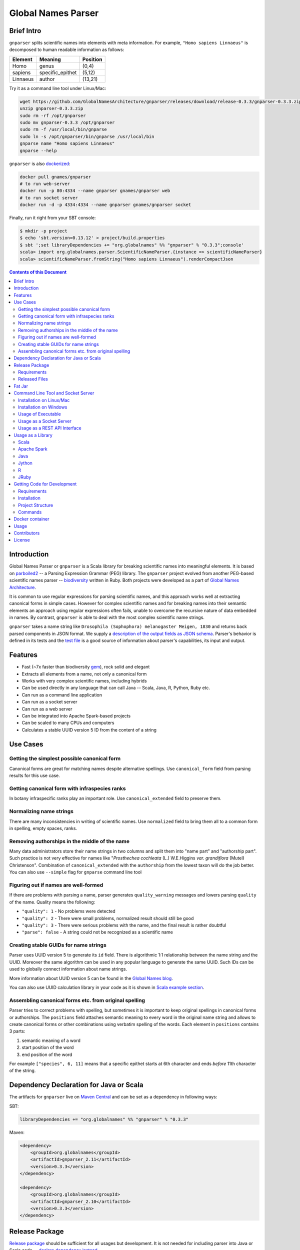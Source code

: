 Global Names Parser
===================

.. image:: https://circleci.com/gh/GlobalNamesArchitecture/gnparser.svg?style=svg
    :target: https://circleci.com/gh/GlobalNamesArchitecture/gnparser

Brief Intro
-----------

``gnparser`` splits scientific names into elements with meta information. For example,
``"Homo sapiens Linnaeus"`` is decomposed to human readable information as follows:

========  ================  ========
Element   Meaning           Position
========  ================  ========
Homo      genus             (0,4)
sapiens   specific_epithet  (5,12)
Linnaeus  author            (13,21)
========  ================  ========

Try it as a command line tool under Linux/Mac:

.. code:: bash

    wget https://github.com/GlobalNamesArchitecture/gnparser/releases/download/release-0.3.3/gnparser-0.3.3.zip
    unzip gnparser-0.3.3.zip
    sudo rm -rf /opt/gnparser
    sudo mv gnparser-0.3.3 /opt/gnparser
    sudo rm -f /usr/local/bin/gnparse
    sudo ln -s /opt/gnparser/bin/gnparse /usr/local/bin
    gnparse name "Homo sapiens Linnaeus"
    gnparse --help

``gnparser`` is also `dockerized <https://hub.docker.com/r/gnames/gnparser>`_:

.. code:: bash

    docker pull gnames/gnparser
    # to run web-server
    docker run -p 80:4334 --name gnparser gnames/gnparser web
    # to run socket server
    docker run -d -p 4334:4334 --name gnparser gnames/gnparser socket

Finally, run it right from your SBT console:

.. code:: bash

    $ mkdir -p project
    $ echo 'sbt.version=0.13.12' > project/build.properties
    $ sbt ';set libraryDependencies += "org.globalnames" %% "gnparser" % "0.3.3";console'
    scala> import org.globalnames.parser.ScientificNameParser.{instance => scientificNameParser}
    scala> scientificNameParser.fromString("Homo sapiens Linnaeus").renderCompactJson

.. contents:: Contents of this Document

Introduction
------------

Global Names Parser or ``gnparser`` is a Scala library for breaking
scientific names into meaningful elements. It is based on
`parboiled2 <http://parboiled2.org>`_ -- a Parsing Expression Grammar
(PEG) library. The ``gnparser`` project evolved from another PEG-based
scientific names parser --
`biodiversity <https://github.com/GlobalNamesArchitecture/biodiversity>`_
written in Ruby. Both projects were developed as a part of `Global Names
Architecture <http://globalnames.org>`_.

It is common to use regular expressions for parsing scientific names, and this
approach works well at extracting canonical forms in simple cases. However for
complex scientific names and for breaking names into their semantic elements an
approach using regular expressions often fails, unable to overcome the
recursive nature of data embedded in names. By contrast, ``gnparser`` is able
to deal with the most complex scientific name strings.

``gnparser`` takes a name string like
``Drosophila (Sophophora) melanogaster Meigen, 1830`` and returns back
parsed components in JSON format. We supply a `description of
the output fields as JSON schema <http://globalnames.org/schemas/gnparser.json>`_. Parser's behavior is defined in
its tests and the `test
file <https://raw.githubusercontent.com/GlobalNamesArchitecture/gnparser/master/parser/src/test/resources/test_data.txt>`_
is a good source of information about parser's capabilities, its input
and output.

Features
--------

-  Fast (~7x faster than biodiversity
   `gem <https://github.com/GlobalNamesArchitecture/biodiversity>`_),
   rock solid and elegant
-  Extracts all elements from a name, not only a canonical form
-  Works with very complex scientific names, including hybrids
-  Can be used directly in any language that can call Java -- Scala,
   Java, R, Python, Ruby etc.
-  Can run as a command line application
-  Can run as a socket server
-  Can run as a web server
-  Can be integrated into Apache Spark-based projects
-  Can be scaled to many CPUs and computers
-  Calculates a stable UUID version 5 ID from the content of a string

Use Cases
---------

Getting the simplest possible canonical form
~~~~~~~~~~~~~~~~~~~~~~~~~~~~~~~~~~~~~~~~~~~~

Canonical forms are great for matching names despite alternative
spellings. Use ``canonical_form`` field from parsing results for this use
case.

Getting canonical form with infraspecies ranks
~~~~~~~~~~~~~~~~~~~~~~~~~~~~~~~~~~~~~~~~~~~~~~

In botany infraspecific ranks play an important role. Use
``canonical_extended`` field to preserve them.

Normalizing name strings
~~~~~~~~~~~~~~~~~~~~~~~~

There are many inconsistencies in writing of scientific names. Use
``normalized`` field to bring them all to a common form in spelling,
empty spaces, ranks.

Removing authorships in the middle of the name
~~~~~~~~~~~~~~~~~~~~~~~~~~~~~~~~~~~~~~~~~~~~~~

Many data administrators store their name strings in two columns and
split them into "name part" and "authorship part". Such practice is not
very effective for names like "*Prosthechea cochleata* (L.) W.E.Higgins
*var. grandiflora* (Mutel) Christenson". Combination of
``canonical_extended`` with the ``authorship`` from the lowest taxon
will do the job better. You can also use ``--simple`` flag for ``gnparse``
command line tool

Figuring out if names are well-formed
~~~~~~~~~~~~~~~~~~~~~~~~~~~~~~~~~~~~~

If there are problems with parsing a name, parser generates
``quality_warning`` messages and lowers parsing ``quality`` of the name.
Quality means the following:

-  ``"quality": 1`` - No problems were detected
-  ``"quality": 2`` - There were small problems, normalized result
   should still be good
-  ``"quality": 3`` - There were serious problems with the name, and the
   final result is rather doubtful
-  ``"parse": false`` - A string could not be recognized as a scientific
   name

Creating stable GUIDs for name strings
~~~~~~~~~~~~~~~~~~~~~~~~~~~~~~~~~~~~~~

Parser uses UUID version 5 to generate its ``id`` field. There is
algorithmic 1:1 relationship between the name string and the UUID.
Moreover the same algorithm can be used in any popular language to
generate the same UUID. Such IDs can be used to globally connect
information about name strings.

More information about UUID version 5 can be found in the `Global Names
blog <http://globalnames.org/news/2015/05/31/gn-uuid-0-5-0/>`_.

You can also use UUID calculation library in your code as it is shown in
`Scala example section <#scala>`_.

Assembling canonical forms etc. from original spelling
~~~~~~~~~~~~~~~~~~~~~~~~~~~~~~~~~~~~~~~~~~~~~~~~~~~~~~

Parser tries to correct problems with spelling, but sometimes it is
important to keep original spellings in canonical forms or authorships.
The ``positions`` field attaches semantic meaning to every word in the
original name string and allows to create canonical forms or other
combinations using verbatim spelling of the words. Each element in
``positions`` contains 3 parts:

1. semantic meaning of a word
2. start position of the word
3. end position of the word

For example ``["species", 6, 11]`` means that a specific epithet starts
at 6th character and ends *before* 11th character of the string.

Dependency Declaration for Java or Scala
----------------------------------------

The artifacts for ``gnparser`` live on `Maven
Central <http://search.maven.org/#search%7Cga%7C1%7Cgnparser>`_ and can
be set as a dependency in following ways:

SBT:

.. code:: Scala

    libraryDependencies += "org.globalnames" %% "gnparser" % "0.3.3"

Maven:

.. code:: xml

    <dependency>
        <groupId>org.globalnames</groupId>
        <artifactId>gnparser_2.11</artifactId>
        <version>0.3.3</version>
    </dependency>

    <dependency>
        <groupId>org.globalnames</groupId>
        <artifactId>gnparser_2.10</artifactId>
        <version>0.3.3</version>
    </dependency>

Release Package
---------------

`Release
package <https://github.com/GlobalNamesArchitecture/gnparser/releases/tag/release-0.3.3>`_
should be sufficient for all usages but development. It is not needed
for including parser into Java or Scala code -- `declare dependency
instead <#dependency-declaration-for-java-or-scala>`_.

Requirements
~~~~~~~~~~~~

Java Run Environment (JRE) version >= 1.6 (>= 1.8 for `runner` project)

Released Files
~~~~~~~~~~~~~~

===============================   ===============================================
File                              Description
===============================   ===============================================
``gnparser-assembly-0.3.3.jar``   `Fat Jar <#fat-jar>`_
``gnparser-0.3.3.zip``            `Command line tool, web and socket
                                  server <#command-line-tool-and-socket-server>`_
``release-0.3.3.zip``             Source code's zip file
``release-0.3.3.tar.gz``          Source code's tar file
===============================   ===============================================

Fat Jar
-------

Sometimes it is beneficial to have a jar that contains everything
necessary to run a program. Such jar would include Scala and all
required libraries.

`Fat
jar <https://github.com/GlobalNamesArchitecture/gnparser/releases/download/release-0.3.3/gnparser-assembly-0.3.3.jar>`_
for ``gnparser`` can be found in the `current
release <https://github.com/GlobalNamesArchitecture/gnparser/releases/tag/release-0.3.3>`_.

Command Line Tool and Socket Server
-----------------------------------

Installation on Linux/Mac
~~~~~~~~~~~~~~~~~~~~~~~~~

.. code:: bash

    wget https://github.com/GlobalNamesArchitecture/gnparser/releases/download/release-0.3.3/gnparser-0.3.3.zip
    unzip gnparser-0.3.3.zip
    sudo rm -rf /opt/gnparser
    sudo mv gnparser-0.3.3 /opt/gnparser
    sudo rm -f /usr/local/bin/gnparse
    sudo ln -s /opt/gnparser/bin/gnparse /usr/local/bin

Installation on Windows
~~~~~~~~~~~~~~~~~~~~~~~

1. Download
   `gnparser-0.3.3.zip <https://github.com/GlobalNamesArchitecture/gnparser/releases/download/release-0.3.3/gnparser-0.3.3.zip>`_
2. Extract it to a place where you usually store program files
3. Update your `PATH <https://java.com/en/download/help/path.xml>`_ to
   point to bin subdirectory
4. Now you can use ``gnparse`` command provided by ``gnparse.bat``
   script from CMD

Usage of Executable
~~~~~~~~~~~~~~~~~~~

Note that ``gnparse`` loads Java run environment every time it is
called. As a result parsing one name at a time is **much** slower than
parsing many names from a file. When parsing large file expect rates of
3000-6000 name strings per second on one CPU.

To parse one name

::

    gnparse name "Parus major Linnaeus, 1788"

To parse names from a file (one name per line).

::

    gnparse file --input file_with_names.txt [--output output_file.json --threads 8]

To see help

::

    gnparse --help

Usage as a Socket Server
~~~~~~~~~~~~~~~~~~~~~~~~

Use socket (TCP/IP) server when ``gnparser`` library cannot be imported
directly by a programming language. Setting ``--port`` is optional, 4334
is the default port.

::

    gnparse socket --port 1234

To test the socket connection use ``telnet localhost 1234``, enter a
name and press ``Enter``

Usage as a REST API Interface
~~~~~~~~~~~~~~~~~~~~~~~~~~~~~

Use web-server as an HTTP alternative to TCP/IP server. Setting ``--port`` is
optional, 4334 is the default port. To start web server in production mode on
http://0.0.0.0:9000

::

    gnparse web --port 9000

Make sure to CGI-escape name strings for GET requests. An '&' character
needs to be converted to '%26'

-  ``GET /api?q=Aus+bus|Aus+bus+D.+%26+M.,+1870`
-  ``POST /api`` with request body of JSON array of strings

Usage as a Library
------------------

Several languages are supported either natively or by running their
JVM-based versions. `Examples folder </examples>`_ provides scientific
name parsing code snippets for Scala, Java, Jython, JRuby and R
languages.

To avoid declaring multiple dependencies Jython, JRuby and R need a
`reference gnparser fat-jar <#fat-jar>`_.

If you decide to follow examples get the code from the
`release <https://github.com/GlobalNamesArchitecture/gnparser/releases/tag/release-0.3.3>`_
or `clone it from GitHub <#getting-code-for-development>`_

Scala
~~~~~

`Scala
example </examples/java-scala/src/main/scala/org/globalnames/parser/examples/ParserScala.scala>`_
is an SBT subproject. To run it execute the command:

.. code:: bash

    sbt 'examples/runMain org.globalnames.parser.examples.ParserScala'

Calculation of UUID version 5 can be done in the following way:

.. code:: scala

    scala> val gen = org.globalnames.UuidGenerator()
    scala> gen.generate("Salinator solida")
    res0: java.util.UUID = da1a79e5-c16f-5ff7-a925-14c5c7ecdec5


Apache Spark
~~~~~~~~~~~~

`examples/spark/README.rst </examples/spark/README.rst>`_
describes how to use ``gnparser`` with Scala or Python in Apache Spark
projects.

Java
~~~~

`Java
example </examples/java-scala/src/main/java/org/globalnames/parser/examples/ParserJava.java>`_
is an SBT subproject. To run it execute the command:

.. code:: bash

    sbt 'examples/runMain org.globalnames.parser.examples.ParserJava'

Jython
~~~~~~

`Jython example </examples/jython/parser.py>`_ requires
`Jython <http://www.jython.org/>`_ -- a Python language implementation
for Java Virtual Machine. Jython distribution should be installed
locally `according to
instructions <https://wiki.python.org/jython/InstallationInstructions>`_.

To run it execute the command:

.. code:: bash

    java -jar $JYTHON_HOME/jython.jar \
      -Dpython.path=/path/to/gnparser-assembly-0.3.3.jar \
      examples/jython/parser.py

(JYTHON\_HOME needs to be defined or replaced by path to Jython jar)

R
~

`R example </examples/R/parser.R>`_ requires `rJava
package <https://cran.r-project.org/web/packages/rJava/index.html>`_ to
be installed. To run it execute the command:

::

    Rscript /opt/gnparser/examples/R/parser.R

JRuby
~~~~~

`JRuby example </examples/jruby/parser.rb>`_ requires
`JRuby <http://jruby.org/>`_ -- a Ruby language implementation for Java
Virtual Machine. JRuby distribution should be installed locally
`according to instructions <http://jruby.org/getting-started>`_.

To run it execute the command:

.. code:: bash

    jruby -J-classpath /path/to/gnparser-assembly-0.3.3.jar \
      examples/jruby/parser.rb

Getting Code for Development
----------------------------

Requirements
~~~~~~~~~~~~

-  `Git <https://git-scm.com/>`_
-  `Scala version >=
   2.10.6 <http://www.scala-lang.org/download/install.html>`_
-  Java SDK version >= 1.8.0
-  `SBT <http://www.scala-sbt.org/download.html>`_ >= 0.13.12

Installation
~~~~~~~~~~~~

.. code:: bash

    git clone https://github.com/GlobalNamesArchitecture/gnparser.git
    cd gnparser

If you decide to participate in ``gnparser`` development -- fork the
repository and submit pull requests of your work.

Project Structure
~~~~~~~~~~~~~~~~~

The project consists of four parts:

-  ``parser`` contains core routines for parsing input string
-  ``examples`` contains usage samples for some popular programming
   languages
-  ``runner`` contains code required to run ``parser`` from a command
   line as a standalone tool or to run it as a TCP/IP server
-  ``web`` contains a web app and a RESTful interface to ``parser``

Commands
~~~~~~~~

=====================   =======================================
Command                 Description
=====================   =======================================
``sbt test``            Runs all tests
``sbt ++2.10.6 test``   Runs all tests against Scala v2.10.6
``sbt assembly``        Creates `fat jars <#fat-jar>`_ for
                        command line and web
``sbt stage``           Creates executables for
                        command line and web
``sbt web/run``         Runs the web server in development mode
=====================   =======================================

Docker container
----------------

Prebuilt container image can be found on
`dockerhub <https://hub.docker.com/r/gnames/gnparser/>`_

Usage
-----

To install/update container

.. code:: bash

    docker pull gnames/gnparser

To run web server

.. code:: bash

    docker run -d -p 80:4334 --name gnparser gnames/gnparser web

To run socket server

.. code:: bash

    docker run -d -p 4334:4334 --name gnparser gnames/gnparser socket

Contributors
------------

+ Alexander Myltsev `http://myltsev.com <http://myltsev.com>`_ `alexander-myltsev@github <https://github.com/alexander-myltsev>`_
+ Dmitry Mozzherin `dimus@github <https://github.com/dimus>`_

License
-------

Released under `MIT license </LICENSE>`_
